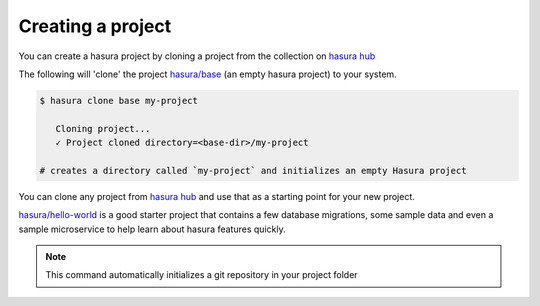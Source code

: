 .. .. meta::
   :description: Describing the hasura project directory structure
   :keywords: hasura, docs, CLI, HasuraCTL, hasuractl, hasuracli

.. _hasura-create-project:

.. highlight:: bash

Creating a project
==================

You can create a hasura project by cloning a project from the collection on `hasura hub <https://hasura.io/hub>`_

The following will 'clone' the project `hasura/base <https://hasura.io/hub/project/hasura/base>`_ (an empty hasura project) to your system.

.. code:: bash

   $ hasura clone base my-project

      Cloning project...
      ✓ Project cloned directory=<base-dir>/my-project

   # creates a directory called `my-project` and initializes an empty Hasura project


You can clone any project from `hasura hub <https://hasura.io/hub>`_ and use that as a starting point for your new project.

`hasura/hello-world <https://hasura.io/hub/project/hasura/hello-world>`_ is a good starter project that contains a few database
migrations, some sample data and even a sample microservice to help learn about hasura features quickly.

.. note::

  This command automatically initializes a git repository in your project folder